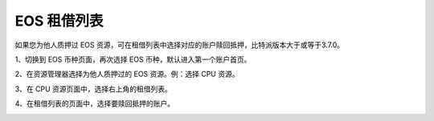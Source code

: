EOS 租借列表
===================

如果您为他人质押过 EOS 资源，可在租借列表中选择对应的账户赎回抵押，比特派版本大于或等于3.7.0。


1、切换到 EOS 币种页面，再次选择 EOS 币种，默认进入第一个账户首页。

.. image:: ../img/account_home_page.jpg
    :width: 300px
    :height: 617px
    :scale: 100%
    :align: center


2、在资源管理器选择为他人质押过的 EOS 资源。例：选择 CPU 资源。

.. image:: ../img/eos_cpu.jpg
    :width: 300px
    :height: 617px
    :scale: 100%
    :align: center

3、在 CPU 资源页面中，选择右上角的租借列表。

.. image:: ../img/eos_resources_list.jpg
    :width: 300px
    :height: 617px
    :scale: 100%
    :align: center

4、在租借列表的页面中，选择要赎回抵押的账户。

.. image:: ../img/eos_cpu_op.jpg
    :width: 300px
    :height: 617px
    :scale: 100%
    :align: center


